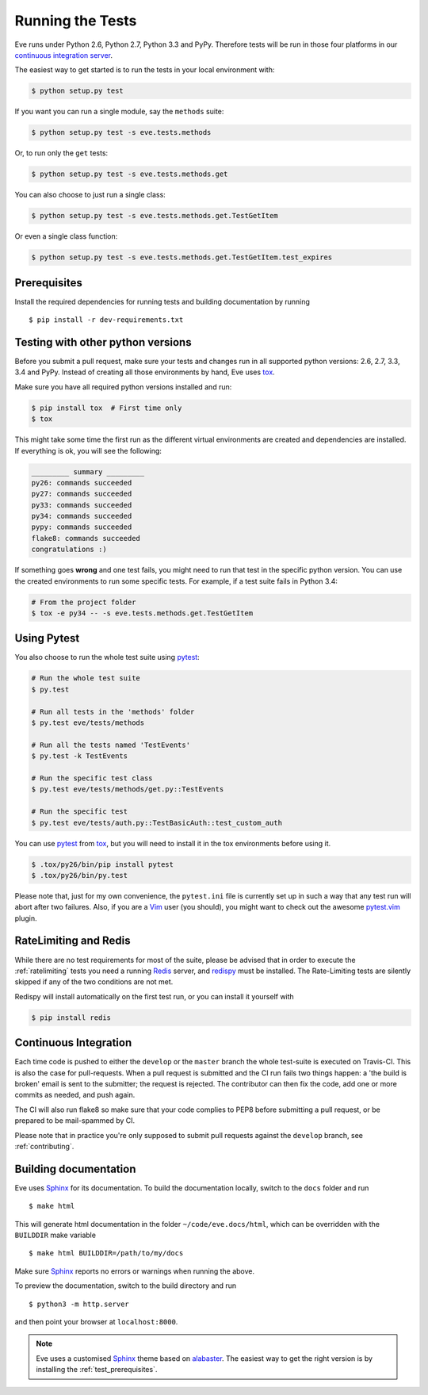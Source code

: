Running the Tests 
=================
Eve runs under Python 2.6, Python 2.7, Python 3.3 and PyPy. Therefore tests
will be run in those four platforms in our `continuous integration server`_.

The easiest way to get started is to run the tests in your local environment
with:

.. code-block:: console

   $ python setup.py test 

If you want you can run a single module, say the ``methods`` suite:

.. code-block:: console

   $ python setup.py test -s eve.tests.methods

Or, to run only the ``get`` tests:

.. code-block:: console

   $ python setup.py test -s eve.tests.methods.get

You can also choose to just run a single class:

.. code-block:: console

   $ python setup.py test -s eve.tests.methods.get.TestGetItem

Or even a single class function:

.. code-block:: console

   $ python setup.py test -s eve.tests.methods.get.TestGetItem.test_expires


.. _test_prerequisites:

Prerequisites
-------------

Install the required dependencies for running tests and building documentation
by running ::

    $ pip install -r dev-requirements.txt

Testing with other python versions
----------------------------------
Before you submit a pull request, make sure your tests and changes run in
all supported python versions: 2.6, 2.7, 3.3, 3.4 and PyPy. Instead of creating all
those environments by hand, Eve uses tox_.

Make sure you have all required python versions installed and run:

.. code-block:: console

   $ pip install tox  # First time only
   $ tox

This might take some time the first run as the different virtual environments
are created and dependencies are installed. If everything is ok, you will see
the following:

.. code-block:: console

    _________ summary _________
    py26: commands succeeded
    py27: commands succeeded
    py33: commands succeeded
    py34: commands succeeded
    pypy: commands succeeded
    flake8: commands succeeded
    congratulations :)

If something goes **wrong** and one test fails, you might need to run that test
in the specific python version. You can use the created environments to run
some specific tests. For example, if a test suite fails in Python 3.4:

.. code-block:: console

    # From the project folder
    $ tox -e py34 -- -s eve.tests.methods.get.TestGetItem

Using Pytest
-------------
You also choose to run the whole test suite using pytest_:

.. code-block:: console
    
    # Run the whole test suite
    $ py.test                

    # Run all tests in the 'methods' folder
    $ py.test eve/tests/methods       

    # Run all the tests named 'TestEvents'
    $ py.test -k TestEvents   

    # Run the specific test class
    $ py.test eve/tests/methods/get.py::TestEvents 

    # Run the specific test
    $ py.test eve/tests/auth.py::TestBasicAuth::test_custom_auth


You can use pytest_ from tox_, but you will need to install it in the tox
environments before using it.

.. code-block:: console

    $ .tox/py26/bin/pip install pytest
    $ .tox/py26/bin/py.test

Please note that, just for my own convenience, the ``pytest.ini`` file is
currently set up in such a way that any test run will abort after two failures.
Also, if you are a Vim_ user (you should), you might want to check out the awesome
pytest.vim_ plugin.


RateLimiting and Redis
----------------------
While there are no test requirements for most of the suite, please be advised
that in order to execute the :ref:`ratelimiting` tests you need a running
Redis_ server, and redispy_ must be installed. The Rate-Limiting tests are
silently skipped if any of the two conditions are not met. 

Redispy will install automatically on the first test run, or you can install it
yourself with 

.. code-block:: console

    $ pip install redis
    
Continuous Integration
----------------------
Each time code is pushed to either the ``develop`` or the ``master``  branch
the whole test-suite is executed on Travis-CI. This is also the case for
pull-requests. When a pull request is submitted and the CI run fails two things
happen: a 'the build is broken' email is sent to the submitter; the request is
rejected.  The contributor can then fix the code, add one or more commits as
needed, and push again.

The CI will also run flake8 so make sure that your code complies to PEP8 before
submitting a pull request, or be prepared to be mail-spammed by CI.

Please note that in practice you're only supposed to submit pull requests
against the ``develop`` branch, see :ref:`contributing`.

Building documentation
----------------------
Eve uses Sphinx_ for its documentation. To build the documentation locally,
switch to the ``docs`` folder and run ::

    $ make html

This will generate html documentation in the folder ``~/code/eve.docs/html``,
which can be overridden with the ``BUILDDIR`` make variable ::

    $ make html BUILDDIR=/path/to/my/docs

Make sure Sphinx_ reports no errors or warnings when running the above.

To preview the documentation, switch to the build directory and run ::

    $ python3 -m http.server

and then point your browser at ``localhost:8000``.

.. note::

    Eve uses a customised Sphinx_ theme based on alabaster_. The easiest way
    to get the right version is by installing the :ref:`test_prerequisites`.

.. _`continuous integration server`: https://travis-ci.org/nicolaiarocci/eve/
.. _tox: http://tox.readthedocs.org/en/latest/
.. _Redis:  http://redis.io/
.. _redispy: https://github.com/andymccurdy/redis-py
.. _simple: http://redis.io/topics/quickstart
.. _pytest: http://pytest.org
.. _pytest.vim: https://github.com/alfredodeza/pytest.vim
.. _Vim: http://en.wikipedia.org/wiki/Vim_(text_editor)
.. _Sphinx: http://sphinx-doc.org
.. _alabaster: https://pypi.python.org/pypi/alabaster
